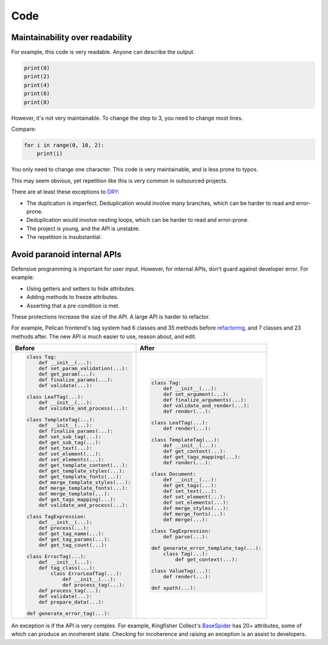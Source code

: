 Code
====

.. seealso::

   :ref:`principles`

Maintainability over readability
--------------------------------

For example, this code is very readable. Anyone can describe the output.

.. code-block:: python

   print(0)
   print(2)
   print(4)
   print(6)
   print(8)

However, it's not very maintainable. To change the step to 3, you need to change most lines.

Compare:

.. code-block:: python

   for i in range(0, 10, 2):
       print(i)

You only need to change one character. This code is very maintainable, and is less prone to typos.

This may seem obvious, yet repetition like this is very common in outsourced projects.

There are at least these exceptions to `DRY <https://en.wikipedia.org/wiki/Don%27t_repeat_yourself>`__:

-  The duplication is imperfect. Deduplication would involve many branches, which can be harder to read and error-prone.
-  Deduplication would involve nesting loops, which can be harder to read and error-prone.
-  The project is young, and the API is unstable.
-  The repetition is insubstantial.

Avoid paranoid internal APIs
----------------------------

Defensive programming is important for user input. However, for internal APIs, don’t guard against developer error. For example:

-  Using getters and setters to hide attributes.
-  Adding methods to freeze attributes.
-  Asserting that a pre-condition is met.

These protections increase the size of the API. A large API is harder to refactor.

For example, Pelican frontend's tag system had 6 classes and 35 methods before `refactoring <https://github.com/open-contracting/pelican-frontend/commit/dbd97ed>`__, and 7 classes and 23 methods after. The new API is much easier to use, reason about, and edit.

.. list-table::
   :header-rows: 1

   * - Before
     - After
   * - .. code-block:: none

          class Tag:
              def __init__(...):
              def set_param_validation(...):
              def get_param(...):
              def finalize_params(...):
              def validate(...):

          class LeafTag(...):
              def __init__(...):
              def validate_and_process(...):

          class TemplateTag(...):
              def __init__(...):
              def finalize_params(...):
              def set_sub_tag(...):
              def get_sub_tag(...):
              def set_text(...):
              def set_element(...):
              def set_elements(...):
              def get_template_content(...):
              def get_template_styles(...):
              def get_template_fonts(...):
              def merge_template_styles(...):
              def merge_template_fonts(...):
              def merge_template(...):
              def get_tags_mapping(...):
              def validate_and_process(...):

          class TagExpression:
              def __init__(...):
              def process(...):
              def get_tag_name(...):
              def get_tag_params(...):
              def get_tag_count(...):

          class ErrorTag(...):
              def __init__(...):
              def tag_class(...):
                  class ErrorLeafTag(...):
                      def __init__(...):
                      def process_tag(...):
              def process_tag(...):
              def validate(...):
              def prepare_data(...):

          def generate_error_tag(...):

     - .. code-block:: none

           class Tag:
               def __init__(...):
               def set_argument(...):
               def finalize_arguments(...):
               def validate_and_render(...):
               def render(...):

           class LeafTag(...):
               def render(...):

           class TemplateTag(...):
               def __init__(...):
               def get_context(...):
               def get_tags_mapping(...):
               def render(...):

           class Document:
               def __init__(...):
               def get_tags(...):
               def set_text(...):
               def set_element(...):
               def set_elements(...):
               def merge_styles(...):
               def merge_fonts(...):
               def merge(...):

           class TagExpression:
               def parse(...):

           def generate_error_template_tag(...):
               class Tag(...):
                   def get_context(...):

           class ValueTag(...):
               def render(...):

           def xpath(...):

An exception is if the API is very complex. For example, Kingfisher Collect's `BaseSpider <https://github.com/open-contracting/kingfisher-collect/blob/main/kingfisher_scrapy/base_spiders/base_spider.py>`__ has 20+ attributes, some of which can produce an incoherent state. Checking for incoherence and raising an exception is an assist to developers.
